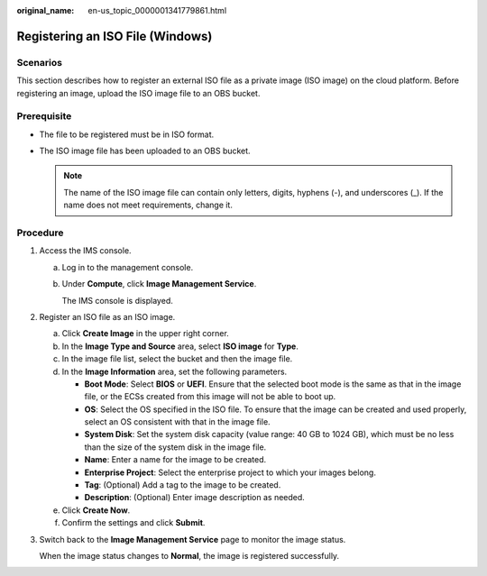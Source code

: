 :original_name: en-us_topic_0000001341779861.html

.. _en-us_topic_0000001341779861:

Registering an ISO File (Windows)
=================================

Scenarios
---------

This section describes how to register an external ISO file as a private image (ISO image) on the cloud platform. Before registering an image, upload the ISO image file to an OBS bucket.

Prerequisite
------------

-  The file to be registered must be in ISO format.
-  The ISO image file has been uploaded to an OBS bucket.

   .. note::

      The name of the ISO image file can contain only letters, digits, hyphens (-), and underscores (_). If the name does not meet requirements, change it.

Procedure
---------

#. Access the IMS console.

   a. Log in to the management console.

   b. Under **Compute**, click **Image Management Service**.

      The IMS console is displayed.

#. Register an ISO file as an ISO image.

   a. Click **Create Image** in the upper right corner.
   b. In the **Image Type and Source** area, select **ISO image** for **Type**.
   c. In the image file list, select the bucket and then the image file.
   d. In the **Image Information** area, set the following parameters.

      -  **Boot Mode**: Select **BIOS** or **UEFI**. Ensure that the selected boot mode is the same as that in the image file, or the ECSs created from this image will not be able to boot up.
      -  **OS**: Select the OS specified in the ISO file. To ensure that the image can be created and used properly, select an OS consistent with that in the image file.
      -  **System Disk**: Set the system disk capacity (value range: 40 GB to 1024 GB), which must be no less than the size of the system disk in the image file.
      -  **Name**: Enter a name for the image to be created.
      -  **Enterprise Project**: Select the enterprise project to which your images belong.
      -  **Tag**: (Optional) Add a tag to the image to be created.
      -  **Description**: (Optional) Enter image description as needed.

   e. Click **Create Now**.
   f. Confirm the settings and click **Submit**.

#. Switch back to the **Image Management Service** page to monitor the image status.

   When the image status changes to **Normal**, the image is registered successfully.
